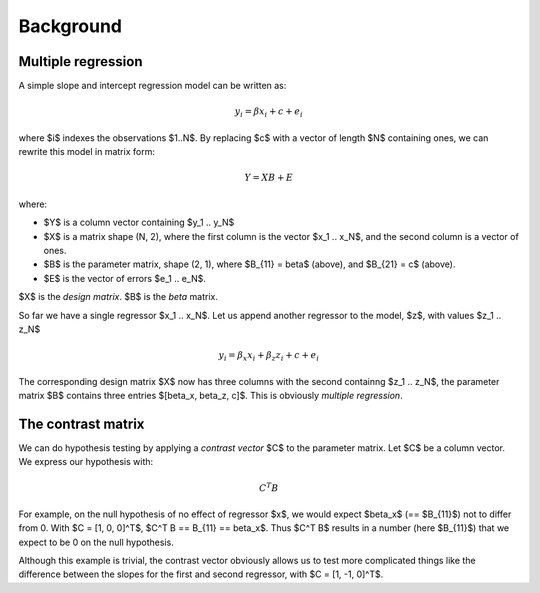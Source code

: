 ##########
Background
##########

*******************
Multiple regression
*******************

A simple slope and intercept regression model can be written as:

.. math::

    y_i = \beta x_i + c + e_i

where $i$ indexes the observations $1..N$.  By replacing $c$ with a vector of
length $N$ containing ones, we can rewrite this model in matrix form:

.. math::

    Y = X B + E

where:

* $Y$ is a column vector containing $y_1 .. y_N$
* $X$ is a matrix shape (N, 2), where the first column is the vector $x_1 ..
  x_N$, and the second column is a vector of ones.
* $B$ is the parameter matrix, shape (2, 1), where $B_{11} = \beta$ (above), and
  $B_{21} = c$ (above).
* $E$ is the vector of errors $e_1 .. e_N$.

$X$ is the *design matrix*.  $B$ is the *beta* matrix.

So far we have a single regressor $x_1 .. x_N$.   Let us append another regressor
to the model, $z$, with values $z_1 .. z_N$

.. math::

    y_i = \beta_x x_i + \beta_z z_i + c + e_i

The corresponding design matrix $X$ now has three columns with the second
containng $z_1 ..  z_N$, the parameter matrix $B$ contains three entries
$[\beta_x, \beta_z, c]$.  This is obviously *multiple regression*.

*******************
The contrast matrix
*******************

We can do hypothesis testing by applying a *contrast vector* $C$ to the
parameter matrix. Let $C$ be a column vector.  We express our hypothesis with:

.. math::

    C^T B

For example, on the null hypothesis of no effect of regressor $x$, we would
expect $\beta_x$ (== $B_{11}$) not to differ from 0. With $C = [1, 0, 0]^T$,
$C^T B == B_{11} == \beta_x$.  Thus $C^T B$ results in a number (here $B_{11}$)
that we expect to be 0 on the null hypothesis.

Although this example is trivial, the contrast vector obviously allows us to
test more complicated things like the difference between the slopes for the
first and second regressor, with $C = [1, -1, 0]^T$.



